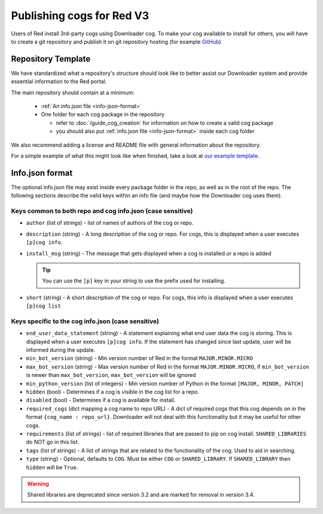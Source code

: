 .. Publishing cogs for V3

Publishing cogs for Red V3
==========================

Users of Red install 3rd-party cogs using Downloader cog. To make your cog available
to install for others, you will have to create a git repository
and publish it on git repository hosting (for example `GitHub <https://github.com>`_)

Repository Template
-------------------

We have standardized what a repository's structure should look like to better assist
our Downloader system and provide essential information to the Red portal.

The main repository should contain at a minimum:

 - :ref:`An info.json file <info-json-format>`
 - One folder for each cog package in the repository

   - refer to :doc:`/guide_cog_creation` for information on how to create a valid cog package
   - you should also put :ref:`info.json file <info-json-format>` inside each cog folder

We also recommend adding a license and README file with general information about the repository.

For a simple example of what this might look like when finished,
take a look at `our example template <https://github.com/Cog-Creators/Applications>`_.

.. _info-json-format:

Info.json format
----------------

The optional info.json file may exist inside every package folder in the repo, 
as well as in the root of the repo. The following sections describe the valid 
keys within an info file (and maybe how the Downloader cog uses them).

Keys common to both repo and cog info.json (case sensitive)
^^^^^^^^^^^^^^^^^^^^^^^^^^^^^^^^^^^^^^^^^^^^^^^^^^^^^^^^^^^

- ``author`` (list of strings) - list of names of authors of the cog or repo.

- ``description`` (string) - A long description of the cog or repo. For cogs, this 
  is displayed when a user executes ``[p]cog info``.

- ``install_msg`` (string) - The message that gets displayed when a cog 
  is installed or a repo is added
  
  .. tip:: You can use the ``[p]`` key in your string to use the prefix
      used for installing.

- ``short`` (string) - A short description of the cog or repo. For cogs, this info 
  is displayed when a user executes ``[p]cog list``

Keys specific to the cog info.json (case sensitive)
^^^^^^^^^^^^^^^^^^^^^^^^^^^^^^^^^^^^^^^^^^^^^^^^^^^

- ``end_user_data_statement`` (string) - A statement explaining what end user data the cog is storing.
  This is displayed when a user executes ``[p]cog info``. If the statement has changed since last update, user will be informed during the update.

- ``min_bot_version`` (string) - Min version number of Red in the format ``MAJOR.MINOR.MICRO``

- ``max_bot_version`` (string) - Max version number of Red in the format ``MAJOR.MINOR.MICRO``,
  if ``min_bot_version`` is newer than ``max_bot_version``, ``max_bot_version`` will be ignored

- ``min_python_version`` (list of integers) - Min version number of Python
  in the format ``[MAJOR, MINOR, PATCH]``

- ``hidden`` (bool) - Determines if a cog is visible in the cog list for a repo.

- ``disabled`` (bool) - Determines if a cog is available for install.

- ``required_cogs`` (dict mapping a cog name to repo URL) - A dict of required cogs that this cog depends on
  in the format ``{cog_name : repo_url}``.
  Downloader will not deal with this functionality but it may be useful for other cogs.

- ``requirements`` (list of strings) - list of required libraries that are
  passed to pip on cog install. ``SHARED_LIBRARIES`` do NOT go in this
  list.

- ``tags`` (list of strings) - A list of strings that are related to the
  functionality of the cog. Used to aid in searching.

- ``type`` (string) - Optional, defaults to ``COG``. Must be either ``COG`` or
  ``SHARED_LIBRARY``. If ``SHARED_LIBRARY`` then ``hidden`` will be ``True``.

.. warning::
    Shared libraries are deprecated since version 3.2 and are marked for removal in version 3.4.

